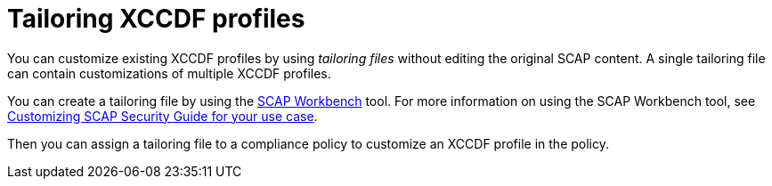 :_mod-docs-content-type: CONCEPT

[id="tailoring-xccdf-profiles_{context}"]
= Tailoring XCCDF profiles

You can customize existing XCCDF profiles by using _tailoring files_ without editing the original SCAP content.
A single tailoring file can contain customizations of multiple XCCDF profiles.

You can create a tailoring file by using the https://www.open-scap.org/tools/scap-workbench/[SCAP Workbench] tool.
For more information on using the SCAP Workbench tool, see https://www.open-scap.org/resources/documentation/customizing-scap-security-guide-for-your-use-case/[Customizing SCAP Security Guide for your use case].

Then you can assign a tailoring file to a compliance policy to customize an XCCDF profile in the policy.
